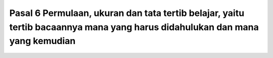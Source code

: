 .. _pasal6:


********************************************************************************************************************************
Pasal 6  Permulaan, ukuran dan tata tertib belajar, yaitu tertib bacaannya mana yang harus didahulukan dan mana yang kemudian
********************************************************************************************************************************
